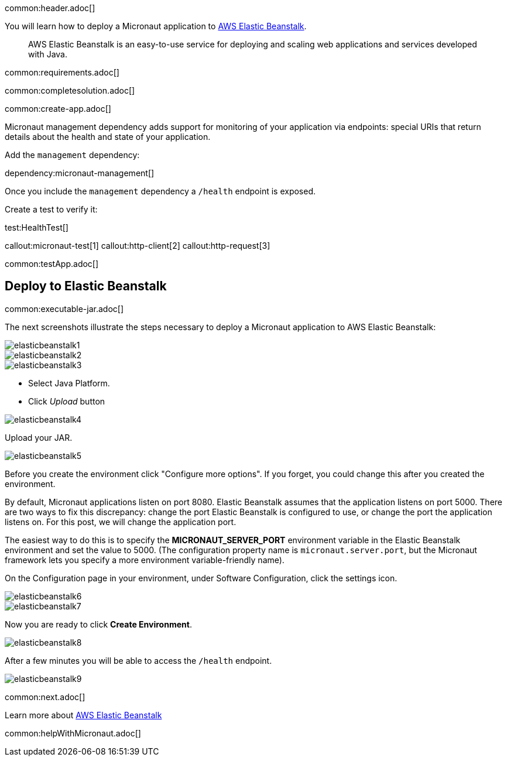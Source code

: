 common:header.adoc[]

You will learn how to deploy a Micronaut application to https://aws.amazon.com/elasticbeanstalk/[AWS Elastic Beanstalk].

> AWS Elastic Beanstalk is an easy-to-use service for deploying and scaling web applications and services developed with Java.

common:requirements.adoc[]

common:completesolution.adoc[]

common:create-app.adoc[]

Micronaut management dependency adds support for monitoring of your application via endpoints: special URIs that return details about the health and state of your application.

Add the `management` dependency:

dependency:micronaut-management[]

Once you include the `management` dependency a `/health` endpoint is exposed.

Create a test to verify it:

test:HealthTest[]

callout:micronaut-test[1]
callout:http-client[2]
callout:http-request[3]

common:testApp.adoc[]

== Deploy to Elastic Beanstalk

common:executable-jar.adoc[]

The next screenshots illustrate the steps necessary to deploy a Micronaut application to AWS Elastic Beanstalk:

image::elasticbeanstalk1.png[]

image::elasticbeanstalk2.png[]

image::elasticbeanstalk3.png[]

* Select Java Platform.

* Click _Upload_ button

image::elasticbeanstalk4.png[]

Upload your JAR.

image::elasticbeanstalk5.png[]

Before you create the environment click "Configure more options". If you forget, you could change this after you created the environment.

By default, Micronaut applications listen on port 8080. Elastic Beanstalk assumes that the application listens on port 5000. There are two ways to fix this discrepancy: change the port Elastic Beanstalk is configured to use, or change the port the application listens on. For this post, we will change the application port.

The easiest way to do this is to specify the **MICRONAUT_SERVER_PORT** environment variable in the Elastic Beanstalk environment and set the value to 5000. (The configuration property name is `micronaut.server.port`, but the Micronaut framework lets you specify a more environment variable-friendly name).

On the Configuration page in your environment, under Software Configuration, click the settings icon.

image::elasticbeanstalk6.png[]

image::elasticbeanstalk7.png[]

Now you are ready to click **Create Environment**.

image::elasticbeanstalk8.png[]

After a few minutes you will be able to access the `/health` endpoint.

image::elasticbeanstalk9.png[]

common:next.adoc[]

Learn more about https://aws.amazon.com/elasticbeanstalk/[AWS Elastic Beanstalk]

common:helpWithMicronaut.adoc[]
